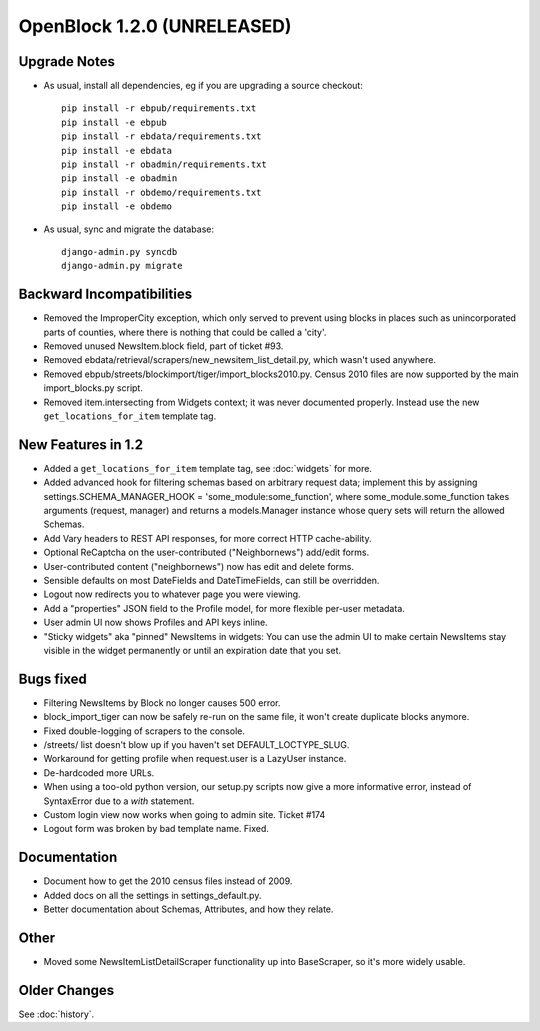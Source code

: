 OpenBlock 1.2.0 (UNRELEASED)
================================

Upgrade Notes
-------------

* As usual, install all dependencies, eg if you are upgrading a source checkout::

   pip install -r ebpub/requirements.txt
   pip install -e ebpub
   pip install -r ebdata/requirements.txt
   pip install -e ebdata
   pip install -r obadmin/requirements.txt
   pip install -e obadmin
   pip install -r obdemo/requirements.txt
   pip install -e obdemo

* As usual, sync and migrate the database::

   django-admin.py syncdb
   django-admin.py migrate


Backward Incompatibilities
--------------------------

* Removed the ImproperCity exception, which only served to prevent
  using blocks in places such as unincorporated parts of counties,
  where there is nothing that could be called a 'city'.

* Removed unused NewsItem.block field, part of ticket #93.

* Removed ebdata/retrieval/scrapers/new_newsitem_list_detail.py,
  which wasn't used anywhere.

* Removed ebpub/streets/blockimport/tiger/import_blocks2010.py.
  Census 2010 files are now supported by the main import_blocks.py
  script.

* Removed item.intersecting from Widgets context; it was never
  documented properly. Instead use the new ``get_locations_for_item``
  template tag.


New Features in 1.2
-------------------

* Added a ``get_locations_for_item`` template tag, see :doc:`widgets`
  for more.

* Added advanced hook for filtering schemas based on arbitrary request
  data; implement this by assigning settings.SCHEMA_MANAGER_HOOK =
  'some_module:some_function', where some_module.some_function takes
  arguments (request, manager) and returns a models.Manager instance
  whose query sets will return the allowed Schemas.

* Add Vary headers to REST API responses, for more correct HTTP
  cache-ability.

* Optional ReCaptcha on the user-contributed ("Neighbornews") add/edit
  forms.

* User-contributed content ("neighbornews") now has edit and delete forms.

* Sensible defaults on most DateFields and DateTimeFields, can still
  be overridden.

* Logout now redirects you to whatever page you were viewing.

* Add a "properties" JSON field to the Profile model, for more
  flexible per-user metadata.

* User admin UI now shows Profiles and API keys inline.

* "Sticky widgets" aka "pinned" NewsItems in widgets: You can use the
  admin UI to make certain NewsItems stay visible in the widget
  permanently or until an expiration date that you set.


Bugs fixed
----------

* Filtering NewsItems by Block no longer causes 500 error.

* block_import_tiger can now be safely re-run on the same file,
  it won't create duplicate blocks anymore.

* Fixed double-logging of scrapers to the console.

* /streets/ list doesn't blow up if you haven't set
  DEFAULT_LOCTYPE_SLUG.

* Workaround for getting profile when request.user is a LazyUser
  instance.

* De-hardcoded more URLs.

* When using a too-old python version, our setup.py scripts now give a
  more informative error, instead of SyntaxError due to a `with`
  statement.

* Custom login view now works when going to admin site. Ticket #174

* Logout form was broken by bad template name. Fixed.

Documentation
-------------

* Document how to get the 2010 census files instead of 2009.

* Added docs on all the settings in settings_default.py.

* Better documentation about Schemas, Attributes, and how they relate.

Other
-----

* Moved some NewsItemListDetailScraper functionality up into
  BaseScraper, so it's more widely usable.

Older Changes
-------------

See :doc:`history`.
